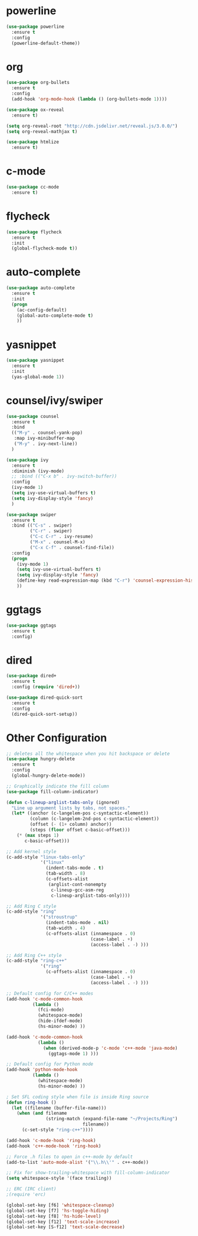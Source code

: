 #+STARTUP: overview

* powerline

#+BEGIN_SRC emacs-lisp
  (use-package powerline
	:ensure t
	:config
	(powerline-default-theme))
#+END_SRC

* org

#+BEGIN_SRC emacs-lisp
  (use-package org-bullets
	:ensure t
	:config
	(add-hook 'org-mode-hook (lambda () (org-bullets-mode 1))))

  (use-package ox-reveal
	:ensure t)

  (setq org-reveal-root "http://cdn.jsdelivr.net/reveal.js/3.0.0/")
  (setq org-reveal-mathjax t)

  (use-package htmlize
	:ensure t)
#+END_SRC

* c-mode

#+BEGIN_SRC emacs-lisp
  (use-package cc-mode
    :ensure t)
#+END_SRC

* flycheck

#+BEGIN_SRC emacs-lisp
  (use-package flycheck
	:ensure t
	:init
	(global-flycheck-mode t))
#+END_SRC

* auto-complete

#+BEGIN_SRC emacs-lisp
  (use-package auto-complete
	:ensure t
	:init
	(progn
	  (ac-config-default)
	  (global-auto-complete-mode t)
	  ))
#+END_SRC

* yasnippet

#+BEGIN_SRC emacs-lisp
  (use-package yasnippet
	:ensure t
	:init
	(yas-global-mode 1))
#+END_SRC

* counsel/ivy/swiper

#+BEGIN_SRC emacs-lisp
  (use-package counsel
	:ensure t
	:bind
	(("M-y" . counsel-yank-pop)
	 :map ivy-minibuffer-map
	 ("M-y" . ivy-next-line))
	)

  (use-package ivy
	:ensure t
	:diminish (ivy-mode)
	;; :bind (("C-x b" . ivy-switch-buffer))
	:config
	(ivy-mode 1)
	(setq ivy-use-virtual-buffers t)
	(setq ivy-display-style 'fancy)
	)

  (use-package swiper
	:ensure t
	:bind (("C-s" . swiper)
		   ("C-r" . swiper)
		   ("C-c C-r" . ivy-resume)
		   ("M-x" . counsel-M-x)
		   ("C-x C-f" . counsel-find-file))
	:config
	(progn
	  (ivy-mode 1)
	  (setq ivy-use-virtual-buffers t)
	  (setq ivy-display-style 'fancy)
	  (define-key read-expression-map (kbd "C-r") 'counsel-expression-history)
	  ))
#+END_SRC

* ggtags

#+BEGIN_SRC emacs-lisp
  (use-package ggtags
	:ensure t
	:config)
#+END_SRC

* dired

#+BEGIN_SRC emacs-lisp
  (use-package dired+
	:ensure t
	:config (require 'dired+))

  (use-package dired-quick-sort
	:ensure t
	:config
	(dired-quick-sort-setup))
#+END_SRC

* Other Configuration

#+BEGIN_SRC emacs-lisp
  ;; deletes all the whitespace when you hit backspace or delete
  (use-package hungry-delete
	:ensure t
	:config
	(global-hungry-delete-mode))

  ;; Graphically indicate the fill column
  (use-package fill-column-indicator)

  (defun c-lineup-arglist-tabs-only (ignored)
	"Line up argument lists by tabs, not spaces."
	(let* ((anchor (c-langelem-pos c-syntactic-element))
		   (column (c-langelem-2nd-pos c-syntactic-element))
		   (offset (- (1+ column) anchor))
		   (steps (floor offset c-basic-offset)))
	  (* (max steps 1)
		 c-basic-offset)))

  ;; Add kernel style
  (c-add-style "linux-tabs-only"
			   '("linux"
				 (indent-tabs-mode . t)
				 (tab-width . 8)
				 (c-offsets-alist
				  (arglist-cont-nonempty
				   c-lineup-gcc-asm-reg
				   c-lineup-arglist-tabs-only))))

  ;; Add Ring C style
  (c-add-style "ring"
			   '("stroustrup"
				 (indent-tabs-mode . nil)
				 (tab-width . 4)
				 (c-offsets-alist (innamespace . 0)
								  (case-label . +)
								  (access-label . -) )))

  ;; Add Ring C++ style
  (c-add-style "ring-c++"
			   '("ring"
				 (c-offsets-alist (innamespace . 0)
								  (case-label . +)
								  (access-label . -) )))

  ;; Default config for C/C++ modes
  (add-hook 'c-mode-common-hook
			(lambda ()
			  (fci-mode)
			  (whitespace-mode)
			  (hide-ifdef-mode)
			  (hs-minor-mode) ))

  (add-hook 'c-mode-common-hook
			  (lambda ()
				(when (derived-mode-p 'c-mode 'c++-mode 'java-mode)
				  (ggtags-mode 1) )))

  ;; Default config for Python mode
  (add-hook 'python-mode-hook
			(lambda ()
			  (whitespace-mode)
			  (hs-minor-mode) ))

  ; Set SFL coding style when file is inside Ring source
  (defun ring-hook ()
	(let ((filename (buffer-file-name)))
	  (when (and filename
				 (string-match (expand-file-name "~/Projects/Ring")
							   filename))
		(c-set-style "ring-c++"))))

  (add-hook 'c-mode-hook 'ring-hook)
  (add-hook 'c++-mode-hook 'ring-hook)

  ;; Force .h files to open in c++-mode by default
  (add-to-list 'auto-mode-alist '("\\.h\\'" . c++-mode))

  ;; Fix for show-trailing-whitespace with fill-column-indicator
  (setq whitespace-style '(face trailing))

  ;; ERC (IRC client)
  ;(require 'erc)

  (global-set-key [f6] 'whitespace-cleanup)
  (global-set-key [f7] 'hs-toggle-hiding)
  (global-set-key [f8] 'hs-hide-level)
  (global-set-key [f12] 'text-scale-increase)
  (global-set-key [S-f12] 'text-scale-decrease)
#+END_SRC
